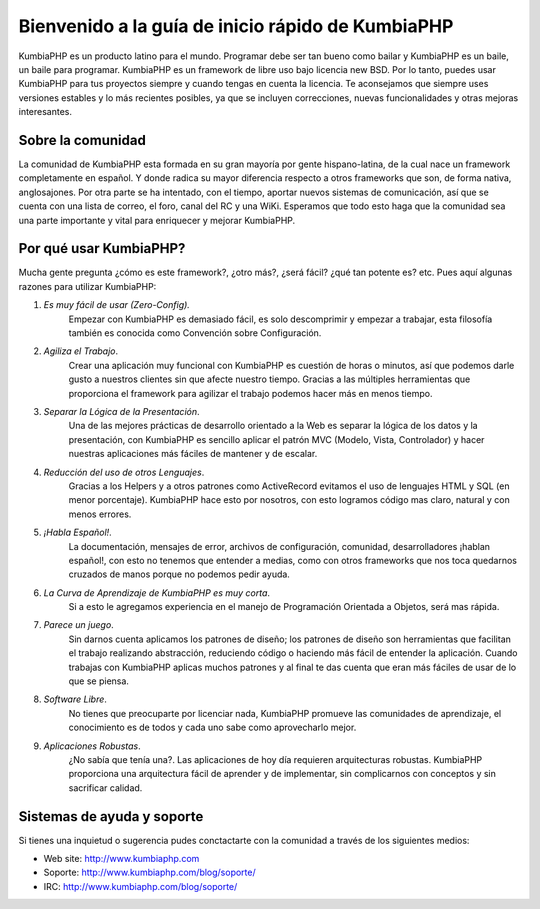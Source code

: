 Bienvenido a la guía de inicio rápido de KumbiaPHP
=====

KumbiaPHP es un producto latino para el mundo. Programar debe ser tan bueno como bailar y KumbiaPHP es un baile, un baile para programar. KumbiaPHP es un framework de libre uso bajo licencia new BSD. Por lo tanto, puedes usar KumbiaPHP para tus proyectos siempre y cuando tengas en cuenta la licencia. Te aconsejamos que siempre uses versiones estables y lo más recientes posibles, ya que se incluyen correcciones, nuevas funcionalidades y otras mejoras interesantes.

Sobre la comunidad
-----
La comunidad de KumbiaPHP esta formada en su gran mayoría por gente hispano-latina, de la cual nace un framework completamente en español. Y donde radica su mayor diferencia respecto a otros frameworks que son, de forma nativa, anglosajones. Por otra parte se ha intentado, con el tiempo, aportar nuevos sistemas de comunicación, así que se cuenta con una lista de correo, el foro, canal deI RC y una WiKi. Esperamos que todo esto haga que la comunidad sea una parte importante y vital para enriquecer y mejorar KumbiaPHP.

Por qué usar KumbiaPHP?
-----

Mucha gente pregunta ¿cómo es este framework?, ¿otro más?, ¿será fácil? ¿qué tan potente es? etc. Pues aquí algunas razones para utilizar KumbiaPHP:

1. *Es muy fácil de usar (Zero-Config).* 
    Empezar con KumbiaPHP es demasiado fácil, es solo descomprimir y empezar a trabajar, esta filosofía también es conocida como Convención sobre Configuración.
2. *Agiliza el Trabajo*. 
    Crear una aplicación muy funcional con KumbiaPHP es cuestión de horas o minutos, así que podemos darle gusto a nuestros clientes sin que afecte nuestro tiempo. Gracias a las múltiples herramientas que proporciona el framework para agilizar el trabajo podemos hacer más en menos tiempo.
3. *Separar la Lógica de la Presentación*. 
    Una de las mejores prácticas de desarrollo orientado a la Web es separar la lógica de los datos y la presentación, con KumbiaPHP es sencillo aplicar el patrón MVC (Modelo, Vista, Controlador) y hacer nuestras aplicaciones más fáciles de mantener y de escalar.
4. *Reducción del uso de otros Lenguajes*. 
    Gracias a los Helpers y a otros patrones como ActiveRecord evitamos el uso de lenguajes HTML y SQL (en menor porcentaje). KumbiaPHP hace esto por nosotros, con esto logramos código mas claro, natural y con menos errores.
5. *¡Habla Español!*. 
    La documentación, mensajes de error, archivos de configuración, comunidad, desarrolladores ¡hablan español!, con esto no tenemos que entender a medias, como con otros frameworks que nos toca quedarnos cruzados de manos porque no podemos pedir ayuda.
6. *La Curva de Aprendizaje de KumbiaPHP es muy corta*. 
    Si a esto le agregamos experiencia en el manejo de Programación Orientada a Objetos, será mas rápida.
7. *Parece un juego*. 
    Sin darnos cuenta aplicamos los patrones de diseño; los patrones de diseño son herramientas que facilitan el trabajo realizando abstracción, reduciendo código o haciendo más fácil de entender la aplicación. Cuando trabajas con KumbiaPHP aplicas muchos patrones y al final te das cuenta que eran más fáciles de usar de lo que se piensa.
8. *Software Libre*. 
    No tienes que preocuparte por licenciar nada, KumbiaPHP promueve las comunidades de aprendizaje, el conocimiento es de todos y cada uno sabe como aprovecharlo mejor.
9. *Aplicaciones Robustas*. 
    ¿No sabía que tenía una?. Las aplicaciones de hoy día requieren arquitecturas robustas. KumbiaPHP proporciona una arquitectura fácil de aprender y de implementar, sin complicarnos con conceptos y sin sacrificar calidad.


Sistemas de ayuda y soporte
----

Si tienes una inquietud o sugerencia pudes conctactarte con la comunidad a través de los siguientes medios:

- Web site: http://www.kumbiaphp.com
- Soporte: http://www.kumbiaphp.com/blog/soporte/
- IRC: http://www.kumbiaphp.com/blog/soporte/